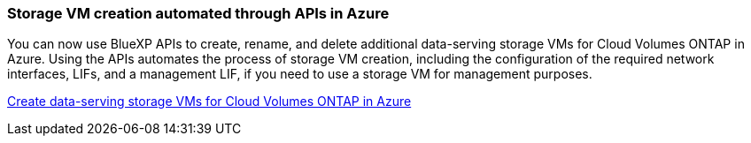 === Storage VM creation automated through APIs in Azure

You can now use BlueXP APIs to create, rename, and delete additional data-serving storage VMs for Cloud Volumes ONTAP in Azure. Using the APIs automates the process of storage VM creation, including the configuration of the required network interfaces, LIFs, and a management LIF, if you need to use a storage VM for management purposes.

https://docs.netapp.com/us-en/bluexp-cloud-volumes-ontap/task-managing-svms-azure.html[Create data-serving storage VMs for Cloud Volumes ONTAP in Azure^]
